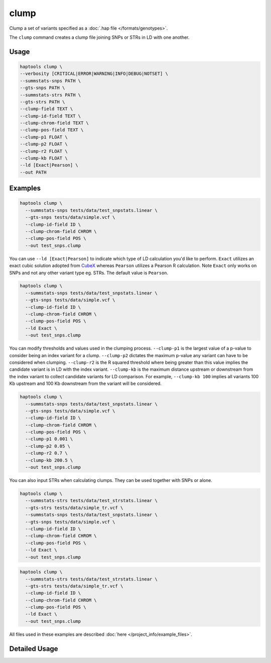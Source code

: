 .. _commands-clump:


clump
=====

Clump a set of variants specified as a :doc:`.hap file </formats/genotypes>`.

The ``clump`` command creates a clump file joining SNPs or STRs in LD with one another.

Usage
~~~~~
.. code-block:: bash

  haptools clump \
  --verbosity [CRITICAL|ERROR|WARNING|INFO|DEBUG|NOTSET] \
  --summstats-snps PATH \
  --gts-snps PATH \
  --summstats-strs PATH \
  --gts-strs PATH \
  --clump-field TEXT \
  --clump-id-field TEXT \
  --clump-chrom-field TEXT \
  --clump-pos-field TEXT \
  --clump-p1 FLOAT \
  --clump-p2 FLOAT \
  --clump-r2 FLOAT \
  --clump-kb FLOAT \
  --ld [Exact|Pearson] \
  --out PATH

Examples
~~~~~~~~
.. code-block:: bash

  haptools clump \
    --summstats-snps tests/data/test_snpstats.linear \
    --gts-snps tests/data/simple.vcf \
    --clump-id-field ID \
    --clump-chrom-field CHROM \
    --clump-pos-field POS \
    --out test_snps.clump

You can use ``--ld [Exact|Pearson]`` to indicate which type of LD calculation you'd like to perform. ``Exact`` utilizes an exact cubic solution adopted from `CubeX <https://github.com/t0mrg/cubex>`_ whereas ``Pearson`` utilizes a Pearson R calculation. Note ``Exact`` only works on SNPs and not any other variant type eg. STRs. The default value is ``Pearson``.

.. code-block:: bash

  haptools clump \
    --summstats-snps tests/data/test_snpstats.linear \
    --gts-snps tests/data/simple.vcf \
    --clump-id-field ID \
    --clump-chrom-field CHROM \
    --clump-pos-field POS \
    --ld Exact \
    --out test_snps.clump

You can modify thresholds and values used in the clumping process. ``--clump-p1`` is the largest value of a p-value to consider being an index variant for a clump. ``--clump-p2`` dictates the maximum p-value any variant can have to be considered when clumping. ``--clump-r2`` is the R squared threshold where being greater than this value implies the candidate variant is in LD with the index variant. ``--clump-kb`` is the maximum distance upstream or downstream from the index variant to collect candidate variants for LD comparison. For example, ``--clump-kb 100`` implies all variants 100 Kb upstream and 100 Kb downstream from the variant will be considered.

.. code-block:: bash

  haptools clump \
    --summstats-snps tests/data/test_snpstats.linear \
    --gts-snps tests/data/simple.vcf \
    --clump-id-field ID \
    --clump-chrom-field CHROM \
    --clump-pos-field POS \
    --clump-p1 0.001 \
    --clump-p2 0.05 \
    --clump-r2 0.7 \
    --clump-kb 200.5 \
    --out test_snps.clump

You can also input STRs when calculating clumps. They can be used together with SNPs or alone.

.. code-block:: bash

  haptools clump \
    --summstats-strs tests/data/test_strstats.linear \
    --gts-strs tests/data/simple_tr.vcf \
    --summstats-snps tests/data/test_snpstats.linear \
    --gts-snps tests/data/simple.vcf \
    --clump-id-field ID \
    --clump-chrom-field CHROM \
    --clump-pos-field POS \
    --ld Exact \
    --out test_snps.clump

.. code-block:: bash

  haptools clump \
    --summstats-strs tests/data/test_strstats.linear \
    --gts-strs tests/data/simple_tr.vcf \
    --clump-id-field ID \
    --clump-chrom-field CHROM \
    --clump-pos-field POS \
    --ld Exact \
    --out test_snps.clump

All files used in these examples are described :doc:`here </project_info/example_files>`.


Detailed Usage
~~~~~~~~~~~~~~

.. click:: haptools.__main__:main
   :prog: haptools
   :show-nested:
   :commands: clump
